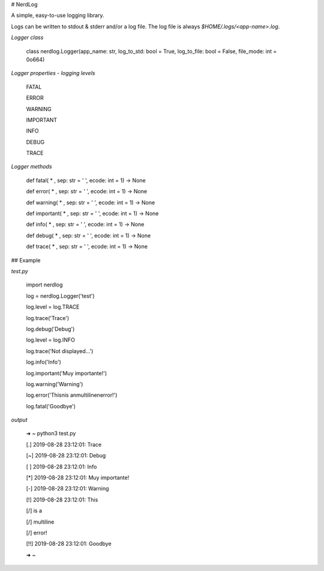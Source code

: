 # NerdLog

A simple, easy-to-use logging library.

Logs can be written to stdout & stderr and/or a log file. The log file is always
`$HOME/.logs/<app-name>.log`.

*Logger class*

    class nerdlog.Logger(app_name: str, log_to_std: bool = True, log_to_file: bool = False, file_mode: int = 0o664)   

*Logger properties - logging levels*

    FATAL   

    ERROR   

    WARNING   

    IMPORTANT   

    INFO     

    DEBUG   

    TRACE   

*Logger methods*

    def fatal( * , sep: str = ' ', ecode: int = 1) -> None

    def error( * , sep: str = ' ', ecode: int = 1) -> None

    def warning( * , sep: str = ' ', ecode: int = 1) -> None

    def important( * , sep: str = ' ', ecode: int = 1) -> None

    def info( * , sep: str = ' ', ecode: int = 1) -> None

    def debug( * , sep: str = ' ', ecode: int = 1) -> None

    def trace( * , sep: str = ' ', ecode: int = 1) -> None

## Example

*test.py*

    import nerdlog

    log = nerdlog.Logger('test')

    log.level = log.TRACE   

    log.trace('Trace')   

    log.debug('Debug')   

    log.level = log.INFO   

    log.trace('Not displayed...')   

    log.info('Info')   

    log.important('Muy importante!')   

    log.warning('Warning')   

    log.error('This\nis a\nmultiline\nerror!')   

    log.fatal('Goodbye')   


*output*

    ➜  ~ python3 test.py    

    [.] 2019-08-28 23:12:01: Trace   

    [~] 2019-08-28 23:12:01: Debug   

    [ ] 2019-08-28 23:12:01: Info   

    [*] 2019-08-28 23:12:01: Muy importante!   

    [-] 2019-08-28 23:12:01: Warning   

    [!] 2019-08-28 23:12:01: This   

    [/] 	is a   

    [/] 	multiline   

    [/] 	error!   

    [!!] 2019-08-28 23:12:01: Goodbye   

    ➜  ~    



